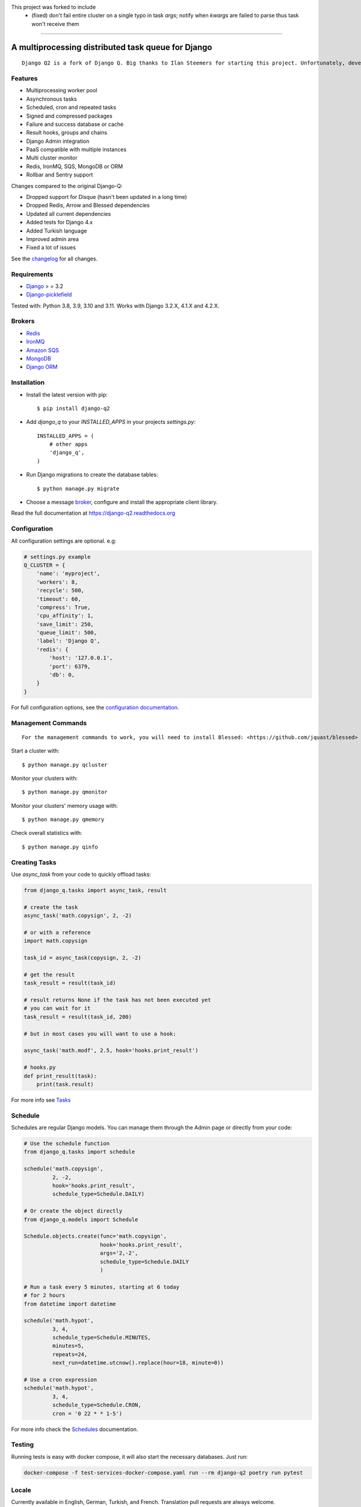 This project was forked to include
 - (fixed) don't fail entire cluster on a single typo in task `args`; notify when `kwargs` are failed to parse thus task won't receive them
~~~~~~~~~~~~~~~~~~~~~~~~~~~~~~~~~~~~~~~~~~~~~~~~~~~~~~~~~~~~~~~~~~~~~~~~~~~~~~~~~~~~~~~~~~~~~~~~~~~~~~~~~~~~~~~~~~~~~~~~~~~~~~~~~~~~~~~~~~~

A multiprocessing distributed task queue for Django
---------------------------------------------------

|image0| |image1| |docs| |downloads|

::

    Django Q2 is a fork of Django Q. Big thanks to Ilan Steemers for starting this project. Unfortunately, development has stalled since June 2021. Django Q2 is the new updated version of Django Q, with dependencies updates, docs updates and several bug fixes. Original repository: https://github.com/Koed00/django-q

Features
~~~~~~~~

-  Multiprocessing worker pool
-  Asynchronous tasks
-  Scheduled, cron and repeated tasks
-  Signed and compressed packages
-  Failure and success database or cache
-  Result hooks, groups and chains
-  Django Admin integration
-  PaaS compatible with multiple instances
-  Multi cluster monitor
-  Redis, IronMQ, SQS, MongoDB or ORM
-  Rollbar and Sentry support

Changes compared to the original Django-Q:

- Dropped support for Disque (hasn't been updated in a long time)
- Dropped Redis, Arrow and Blessed dependencies
- Updated all current dependencies
- Added tests for Django 4.x
- Added Turkish language
- Improved admin area
- Fixed a lot of issues

See the `changelog <https://github.com/GDay/django-q2/blob/master/CHANGELOG.md>`__ for all changes.

Requirements
~~~~~~~~~~~~

-  `Django <https://www.djangoproject.com>`__ > = 3.2
-  `Django-picklefield <https://github.com/gintas/django-picklefield>`__

Tested with: Python 3.8, 3.9, 3.10 and 3.11. Works with Django 3.2.X, 4.1.X and 4.2.X.

Brokers
~~~~~~~
- `Redis <https://django-q2.readthedocs.org/en/latest/brokers.html#redis>`__
- `IronMQ <https://django-q2.readthedocs.org/en/latest/brokers.html#ironmq>`__
- `Amazon SQS <https://django-q2.readthedocs.org/en/latest/brokers.html#amazon-sqs>`__
- `MongoDB <https://django-q2.readthedocs.org/en/latest/brokers.html#mongodb>`__
- `Django ORM <https://django-q2.readthedocs.org/en/latest/brokers.html#django-orm>`__

Installation
~~~~~~~~~~~~

-  Install the latest version with pip::

    $ pip install django-q2


-  Add `django_q` to your `INSTALLED_APPS` in your projects `settings.py`::

       INSTALLED_APPS = (
           # other apps
           'django_q',
       )

-  Run Django migrations to create the database tables::

    $ python manage.py migrate

-  Choose a message `broker <https://django-q2.readthedocs.org/en/latest/brokers.html>`__, configure and install the appropriate client library.

Read the full documentation at `https://django-q2.readthedocs.org <https://django-q2.readthedocs.org>`__


Configuration
~~~~~~~~~~~~~

All configuration settings are optional. e.g:

.. code:: python

    # settings.py example
    Q_CLUSTER = {
        'name': 'myproject',
        'workers': 8,
        'recycle': 500,
        'timeout': 60,
        'compress': True,
        'cpu_affinity': 1,
        'save_limit': 250,
        'queue_limit': 500,
        'label': 'Django Q',
        'redis': {
            'host': '127.0.0.1',
            'port': 6379,
            'db': 0,
        }
    }

For full configuration options, see the `configuration documentation <https://django-q2.readthedocs.org/en/latest/configure.html>`__.

Management Commands
~~~~~~~~~~~~~~~~~~~

::

    For the management commands to work, you will need to install Blessed: <https://github.com/jquast/blessed>


Start a cluster with::

    $ python manage.py qcluster

Monitor your clusters with::

    $ python manage.py qmonitor

Monitor your clusters' memory usage with::

    $ python manage.py qmemory

Check overall statistics with::

    $ python manage.py qinfo

Creating Tasks
~~~~~~~~~~~~~~

Use `async_task` from your code to quickly offload tasks:

.. code:: python

    from django_q.tasks import async_task, result

    # create the task
    async_task('math.copysign', 2, -2)

    # or with a reference
    import math.copysign

    task_id = async_task(copysign, 2, -2)

    # get the result
    task_result = result(task_id)

    # result returns None if the task has not been executed yet
    # you can wait for it
    task_result = result(task_id, 200)

    # but in most cases you will want to use a hook:

    async_task('math.modf', 2.5, hook='hooks.print_result')

    # hooks.py
    def print_result(task):
        print(task.result)

For more info see `Tasks <https://django-q2.readthedocs.org/en/latest/tasks.html>`__


Schedule
~~~~~~~~

Schedules are regular Django models. You can manage them through the
Admin page or directly from your code:

.. code:: python

    # Use the schedule function
    from django_q.tasks import schedule

    schedule('math.copysign',
             2, -2,
             hook='hooks.print_result',
             schedule_type=Schedule.DAILY)

    # Or create the object directly
    from django_q.models import Schedule

    Schedule.objects.create(func='math.copysign',
                            hook='hooks.print_result',
                            args='2,-2',
                            schedule_type=Schedule.DAILY
                            )

    # Run a task every 5 minutes, starting at 6 today
    # for 2 hours
    from datetime import datetime

    schedule('math.hypot',
             3, 4,
             schedule_type=Schedule.MINUTES,
             minutes=5,
             repeats=24,
             next_run=datetime.utcnow().replace(hour=18, minute=0))

    # Use a cron expression
    schedule('math.hypot',
             3, 4,
             schedule_type=Schedule.CRON,
             cron = '0 22 * * 1-5')

For more info check the `Schedules <https://django-q2.readthedocs.org/en/latest/schedules.html>`__ documentation.


Testing
~~~~~~~

Running tests is easy with docker compose, it will also start the necessary databases. Just run:

.. code:: bash

    docker-compose -f test-services-docker-compose.yaml run --rm django-q2 poetry run pytest

Locale
~~~~~~

Currently available in English, German, Turkish, and French.
Translation pull requests are always welcome.

Todo
~~~~

-  Better tests and coverage
-  Less dependencies?

Acknowledgements
~~~~~~~~~~~~~~~~

-  Django Q was inspired by working with
   `Django-RQ <https://github.com/ui/django-rq>`__ and
   `RQ <https://github.com/ui/django-rq>`__
-  Human readable hashes by
   `HumanHash <https://github.com/zacharyvoase/humanhash>`__
-  Redditors feedback at `r/django <https://www.reddit.com/r/django/>`__

-  JetBrains for their `Open Source Support Program <https://www.jetbrains.com/community/opensource>`__

.. |image0| image:: https://github.com/GDay/django-q2/actions/workflows/test.yml/badge.svg?branche=master
   :target: https://github.com/GDay/django-q2/actions?query=workflow%3Atests
.. |image1| image:: https://coveralls.io/repos/github/GDay/django-q2/badge.svg?branch=master
   :target: https://coveralls.io/github/GDay/django-q2?branch=master
.. |docs| image:: https://readthedocs.org/projects/docs/badge/?version=latest
    :alt: Documentation Status
    :scale: 100
    :target: https://django-q2.readthedocs.org/
.. |downloads| image:: https://img.shields.io/pypi/dm/django-q2
   :target: https://img.shields.io/pypi/dm/django-q2
